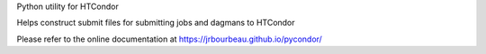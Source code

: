 Python utility for HTCondor

Helps construct submit files for submitting jobs and dagmans to HTCondor

Please refer to the online documentation at
https://jrbourbeau.github.io/pycondor/


